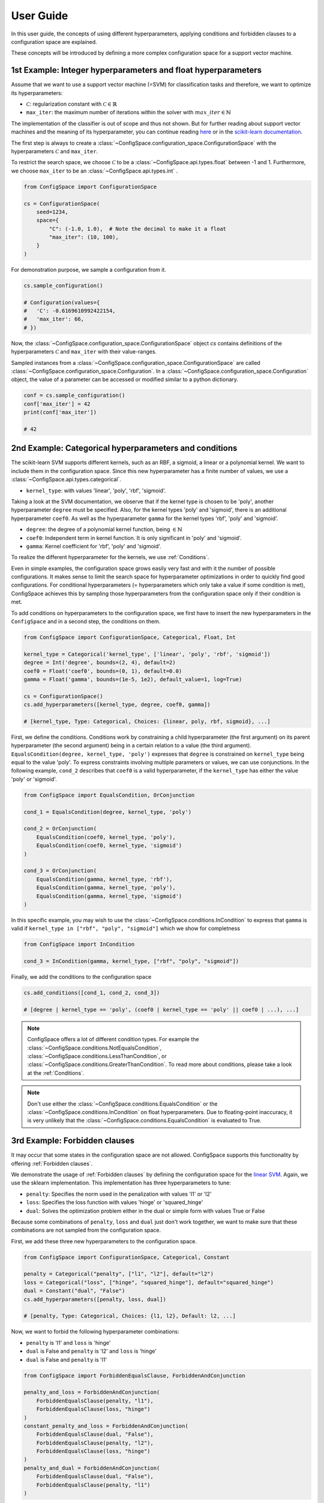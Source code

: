 User Guide
==========

In this user guide, the concepts of using different hyperparameters, applying
conditions and forbidden clauses to
a configuration space are explained.

These concepts will be introduced by defining a more complex configuration space
for a support vector machine.

1st Example: Integer hyperparameters and float hyperparameters
--------------------------------------------------------------

Assume that we want to use a support vector machine (=SVM) for classification
tasks and therefore, we want to optimize its hyperparameters:

- :math:`\mathcal{C}`: regularization constant  with :math:`\mathcal{C} \in \mathbb{R}`
- ``max_iter``: the maximum number of iterations within the solver with :math:`max\_iter \in \mathbb{N}`

The implementation of the classifier is out of scope and thus not shown.
But for further reading about
support vector machines and the meaning of its hyperparameter, you can continue
reading `here <https://en.wikipedia.org/wiki/Support_vector_machine>`_ or
in the `scikit-learn documentation <http://scikit-learn.org/stable/modules/generated/sklearn.svm.SVC.html#sklearn.svm.SVC>`_.

The first step is always to create a
:class:`~ConfigSpace.configuration_space.ConfigurationSpace` with the
hyperparameters :math:`\mathcal{C}` and ``max_iter``.

To restrict the search space, we choose :math:`\mathcal{C}` to be a
:class:`~ConfigSpace.api.types.float` between -1 and 1.
Furthermore, we choose ``max_iter`` to be an :class:`~ConfigSpace.api.types.int` .

.. code:: python

    from ConfigSpace import ConfigurationSpace

    cs = ConfigurationSpace(
        seed=1234,
        space={
            "C": (-1.0, 1.0),  # Note the decimal to make it a float
            "max_iter": (10, 100),
        }
    )

For demonstration  purpose, we sample a configuration from it.

.. code:: python

    cs.sample_configuration()

    # Configuration(values={
    #   'C': -0.6169610992422154,
    #   'max_iter': 66,
    # })


Now, the :class:`~ConfigSpace.configuration_space.ConfigurationSpace` object *cs*
contains definitions of the hyperparameters :math:`\mathcal{C}` and ``max_iter`` with their
value-ranges.

.. _1st_Example:

Sampled instances from a :class:`~ConfigSpace.configuration_space.ConfigurationSpace`
are called :class:`~ConfigSpace.configuration_space.Configuration`.
In a :class:`~ConfigSpace.configuration_space.Configuration` object, the value
of a parameter can be accessed or modified similar to a python dictionary.

.. code:: python

    conf = cs.sample_configuration()
    conf['max_iter'] = 42
    print(conf['max_iter'])

    # 42


2nd Example: Categorical hyperparameters and conditions
-------------------------------------------------------

The scikit-learn SVM supports different kernels, such as an RBF, a sigmoid,
a linear or a polynomial kernel. We want to include them in the configuration space.
Since this new hyperparameter has a finite number of values, we use a
:class:`~ConfigSpace.api.types.categorical`.


- ``kernel_type``: with values 'linear', 'poly', 'rbf', 'sigmoid'.

Taking a look at the SVM documentation, we observe that if the kernel type is
chosen to be 'poly', another hyperparameter ``degree`` must be specified.
Also, for the kernel types 'poly' and 'sigmoid', there is an additional hyperparameter ``coef0``.
As well as the hyperparameter ``gamma`` for the kernel types 'rbf', 'poly' and 'sigmoid'.

- ``degree``: the degree of a polynomial kernel function, being :math:`\in \mathbb{N}`
- ``coef0``: Independent term in kernel function. It is only significant in 'poly' and 'sigmoid'.
- ``gamma``: Kernel coefficient for 'rbf', 'poly' and 'sigmoid'.

To realize the different hyperparameter for the kernels, we use :ref:`Conditions`.

Even in simple examples, the configuration space grows easily very fast and
with it the number of possible configurations.
It makes sense to limit the search space for hyperparameter optimizations in
order to quickly find good configurations. For conditional hyperparameters
(= hyperparameters which only take a value if some condition is met), ConfigSpace
achieves this by sampling those hyperparameters from the configuration
space only if their condition is met.

To add conditions on hyperparameters to the configuration space, we first have
to insert the new hyperparameters in the ``ConfigSpace`` and in a second step, the
conditions on them.

.. code:: python

    from ConfigSpace import ConfigurationSpace, Categorical, Float, Int

    kernel_type = Categorical('kernel_type', ['linear', 'poly', 'rbf', 'sigmoid'])
    degree = Int('degree', bounds=(2, 4), default=2)
    coef0 = Float('coef0', bounds=(0, 1), default=0.0)
    gamma = Float('gamma', bounds=(1e-5, 1e2), default_value=1, log=True)

    cs = ConfigurationSpace()
    cs.add_hyperparameters([kernel_type, degree, coef0, gamma])

    # [kernel_type, Type: Categorical, Choices: {linear, poly, rbf, sigmoid}, ...]

First, we define the conditions. Conditions work by constraining a child
hyperparameter (the first argument) on its parent hyperparameter (the second argument)
being in a certain relation to a value (the third argument).
``EqualsCondition(degree, kernel_type, 'poly')`` expresses that ``degree`` is
constrained on ``kernel_type`` being equal to the value 'poly'.  To express
constraints involving multiple parameters or values, we can use conjunctions.
In the following example, ``cond_2`` describes that ``coef0``
is a valid hyperparameter, if the ``kernel_type`` has either the value
'poly' or 'sigmoid'.

.. code:: python

    from ConfigSpace import EqualsCondition, OrConjunction

    cond_1 = EqualsCondition(degree, kernel_type, 'poly')

    cond_2 = OrConjunction(
        EqualsCondition(coef0, kernel_type, 'poly'),
        EqualsCondition(coef0, kernel_type, 'sigmoid')
    )

    cond_3 = OrConjunction(
        EqualsCondition(gamma, kernel_type, 'rbf'),
        EqualsCondition(gamma, kernel_type, 'poly'),
        EqualsCondition(gamma, kernel_type, 'sigmoid')
    )

In this specific example, you may wish to use the :class:`~ConfigSpace.conditions.InCondition` to express
that ``gamma`` is valid if ``kernel_type in ["rbf", "poly", "sigmoid"]`` which we show for completness

.. code:: python

   from ConfigSpace import InCondition

   cond_3 = InCondition(gamma, kernel_type, ["rbf", "poly", "sigmoid"])

Finally, we add the conditions to the configuration space

.. code:: python

    cs.add_conditions([cond_1, cond_2, cond_3])

    # [degree | kernel_type == 'poly', (coef0 | kernel_type == 'poly' || coef0 | ...), ...]

.. note::

    ConfigSpace offers a lot of different condition types. For example the
    :class:`~ConfigSpace.conditions.NotEqualsCondition`,
    :class:`~ConfigSpace.conditions.LessThanCondition`,
    or :class:`~ConfigSpace.conditions.GreaterThanCondition`.
    To read more about conditions, please take a look at the :ref:`Conditions`.

.. note::
    Don't use either the :class:`~ConfigSpace.conditions.EqualsCondition` or the
    :class:`~ConfigSpace.conditions.InCondition` on float hyperparameters.
    Due to floating-point inaccuracy, it is very unlikely that the
    :class:`~ConfigSpace.conditions.EqualsCondition` is evaluated to True.


3rd Example: Forbidden clauses
------------------------------

It may occur that some states in the configuration space are not allowed.
ConfigSpace supports this functionality by offering :ref:`Forbidden clauses`.

We demonstrate the usage of :ref:`Forbidden clauses` by defining the
configuration space for the
`linear SVM  <http://scikit-learn.org/stable/modules/generated/sklearn.svm.LinearSVC.html#sklearn.svm.LinearSVC>`_.
Again, we use the sklearn implementation. This implementation has three
hyperparameters to tune:

- ``penalty``: Specifies the norm used in the penalization with values 'l1' or 'l2'
- ``loss``: Specifies the loss function with values 'hinge' or 'squared_hinge'
- ``dual``: Solves the optimization problem either in the dual or simple form with values True or False

Because some combinations of ``penalty``, ``loss`` and ``dual`` just don't work
together, we want to make sure that these combinations are not sampled from the
configuration space.

First, we add these three new hyperparameters to the configuration space.

.. code:: python

    from ConfigSpace import ConfigurationSpace, Categorical, Constant

    penalty = Categorical("penalty", ["l1", "l2"], default="l2")
    loss = Categorical("loss", ["hinge", "squared_hinge"], default="squared_hinge")
    dual = Constant("dual", "False")
    cs.add_hyperparameters([penalty, loss, dual])

    # [penalty, Type: Categorical, Choices: {l1, l2}, Default: l2, ...]

Now, we want to forbid the following hyperparameter combinations:

- ``penalty`` is 'l1' and ``loss`` is 'hinge'
- ``dual`` is False and ``penalty`` is 'l2' and ``loss`` is 'hinge'
- ``dual`` is False and ``penalty`` is 'l1'

.. code:: python

    from ConfigSpace import ForbiddenEqualsClause, ForbiddenAndConjunction

    penalty_and_loss = ForbiddenAndConjunction(
        ForbiddenEqualsClause(penalty, "l1"),
        ForbiddenEqualsClause(loss, "hinge")
    )
    constant_penalty_and_loss = ForbiddenAndConjunction(
        ForbiddenEqualsClause(dual, "False"),
        ForbiddenEqualsClause(penalty, "l2"),
        ForbiddenEqualsClause(loss, "hinge")
    )
    penalty_and_dual = ForbiddenAndConjunction(
        ForbiddenEqualsClause(dual, "False"),
        ForbiddenEqualsClause(penalty, "l1")
    )

In the last step, we add them to the configuration space object:

.. code:: python

    cs.add_forbidden_clauses([penalty_and_loss, constant_penalty_and_loss, penalty_and_dual])

    # [(Forbidden: penalty == 'l1' && Forbidden: loss == 'hinge'), ...]


4th Example Serialization
-------------------------

If you want to use the configuration space in another tool, such as
`CAVE <https://github.com/automl/CAVE>`_, it is useful to store it to file.
To serialize the :class:`~ConfigSpace.configuration_space.ConfigurationSpace`,
we can choose between different output formats, such as
:ref:`json <json>` or :ref:`pcs <pcs_new>`.

In this example, we want to store the :class:`~ConfigSpace.configuration_space.ConfigurationSpace`
object as json file

.. code:: python

    from ConfigSpace.read_and_write import json
    with open('configspace.json', 'w') as fh:
        fh.write(json.write(cs))

To read it from file

.. code:: python

    with open('configspace.json', 'r') as fh:
        json_string = fh.read()
        restored_conf = json.read(json_string)



5th Example: Placing priors on the hyperparameters
--------------------------------------------------

If you want to conduct black-box optimization in SMAC (https://arxiv.org/abs/2109.09831), and you have prior knowledge about the which regions of the search space are more likely to contain the optimum, you may include this knowledge when designing the configuration space. More specifically, you place prior distributions over the optimum on the parameters, either by a (log)-normal or (log)-Beta distribution. SMAC then considers the given priors through the optimization by using PiBO (https://openreview.net/forum?id=MMAeCXIa89).

Consider the case of optimizing the accuracy of an MLP with three hyperparameters: learning rate [1e-5, 1e-1], dropout [0, 0.99] and activation {Tanh, ReLU}. From prior experience, you believe the optimal learning rate to be around 1e-3, a good dropout to be around 0.25, and the optimal activation function to be ReLU about 80% of the time. This can be represented accordingly:

.. code-block:: python

    import numpy as np
    from ConfigSpace.configuration_space import ConfigurationSpace

    # convert 10 log to natural log for learning rate, mean 1e-3
    # with two standard deviations on either side of the mean to cover the search space
    logmean = np.log(1e-3)
    logstd = np.log(10.0)

    cs = ConfigurationSpace({
        "lr": Float('lr', bounds=(1e-5, 1e-1), default=1e-3, log=True, disitribution=Normal(logmean, logstd)),
        "dropout": Float('dropout', bounds=(0, 0.99), default=0.25, distribution=Beta(alpha=2, beta=4)),
        "activation": Categorical('activation', ['tanh', 'relu'], weights=[0.2, 0.8]),
    })
    # [lr, Type: NormalFloat, Mu: -6.907755278982137 Sigma: 2.302585092994046, Range: [1e-05, 0.1], Default: 0.001, on log-scale, dropout, Type: BetaFloat, Alpha: 2.0 Beta: 4.0, Range: [0.0, 0.99], Default: 0.25, activation, Type: Categorical, Choices: {tanh, relu}, Default: tanh, Probabilities: (0.2, 0.8)]

To check that your prior makes sense for each hyperparameter, you can easily do so with the ``__pdf__`` method. There, you will see that the probability of the optimal learning rate peaks at 10^-3, and decays as we go further away from it:

.. code-block:: python

    test_points = np.logspace(-5, -1, 5)
    print(test_points)

    # array([1.e-05, 1.e-04, 1.e-03, 1.e-02, 1.e-01])

The pdf function accepts an (N, ) numpy array as input.

.. code-block:: python

    test_points_pdf = lr.pdf(test_points)
    print(test_points_pdf)

    # array([0.02456573, 0.11009594, 0.18151753, 0.11009594, 0.02456573])




